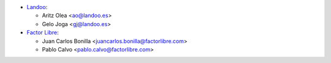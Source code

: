 * `Landoo <https://www.landoo.es>`_:

  * Aritz Olea <ao@landoo.es>
  * Gelo Joga <gj@landoo.es>

* `Factor Libre <https://www.factorlibre.com>`_:

  * Juan Carlos Bonilla <juancarlos.bonilla@factorlibre.com>
  * Pablo Calvo <pablo.calvo@factorlibre.com>
